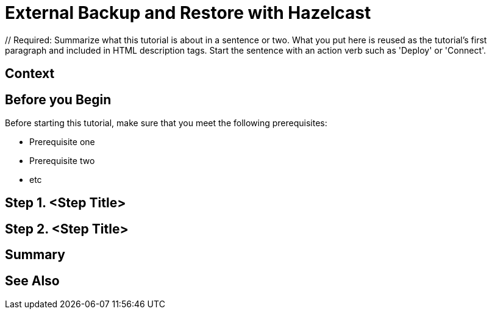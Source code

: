 = External Backup and Restore with Hazelcast
:page-layout: tutorial
:page-product: // Required: Define the product filter for this tutorial. Add one of the following: platform, imdg, cloud, operator
:page-categories: // Optional: Define the categories for this tutorial. Check the current categories and choose an existing one, making sure to use title case. If you need to create a new category, message the docs team or create an issue. You can leave this blank or add one or more comma-separated categories in title case. 
:page-lang: java // Optional: Define what Hazelcast client languages are supported by this tutorial. Leave blank or add one or more of: java, go, python, cplus, node, csharp.
:page-enterprise: // Required: Define whether this tutorial requires an Enterprise license (true or blank)
:page-est-time: // Required: Define the estimated number of time required to complete the tutorial in minutes. For example, 10 mins
:description: // Required: Summarize what this tutorial is about in a sentence or two. What you put here is reused as the tutorial's first paragraph and included in HTML description tags. Start the sentence with an action verb such as 'Deploy' or 'Connect'.

{description}

// Give some context about the use case for this tutorial. What will the reader learn?
== Context

// Optional: What does the reader need before starting this tutorial? Think about tools or knowledge. Delete this section if your readers can dive straight into the lesson without requiring any prerequisite knowledge.
== Before you Begin

Before starting this tutorial, make sure that you meet the following prerequisites:

* Prerequisite one
* Prerequisite two
* etc

== Step 1. <Step Title>

////
Introduce what your audience will learn in each step, then continue to write the steps in the tutorial.
You can choose one of these approaches to write your tutorial part:

* In a narrative style if your parts are short or you are using screenshots to do most of the talking.   
* In a "Goal > Steps > Outcome" structure to build a predictable flow in all your tutorial parts.

Whatever option you choose when designing your tutorial should be carried through in subsequent parts.
////

== Step 2. <Step Title>

////
Continue the design approach you chose in the previous part and continue it through to the end of the tutorial.
////

== Summary

////
Summarise what knowledge the reader has gained by completing the tutorial, including a summary of each step's goals (this is a good way to validate whether your tutorial has covered all you need it to.)
////


== See Also

// Optionally, add some links to resources, such as other related guides.
